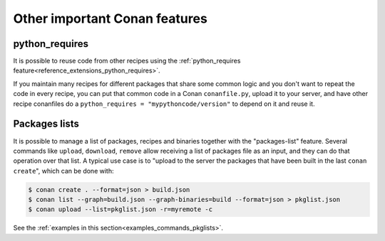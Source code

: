 .. _other_important_features:

Other important Conan features
==============================

python_requires
---------------

It is possible to reuse code from other recipes using the :ref:`python_requires feature<reference_extensions_python_requires>`.

If you maintain many recipes for different packages that share some common logic and you don't want to repeat the code in every recipe, you can put that common code in a Conan ``conanfile.py``, upload it to your server, and have other recipe conanfiles do a ``python_requires = "mypythoncode/version"`` to depend on it and reuse it.

Packages lists
--------------

It is possible to manage a list of packages, recipes and binaries together with the "packages-list" feature. 
Several commands like ``upload``, ``download``, ``remove`` allow receiving a list of packages file as an input, and they can do that operation over that list.
A typical use case is to "upload to the server the packages that have been built in the last ``conan create``", which can be done with:

.. code:: bash

    $ conan create . --format=json > build.json
    $ conan list --graph=build.json --graph-binaries=build --format=json > pkglist.json
    $ conan upload --list=pkglist.json -r=myremote -c

See the :ref:`examples in this section<examples_commands_pkglists>`.
